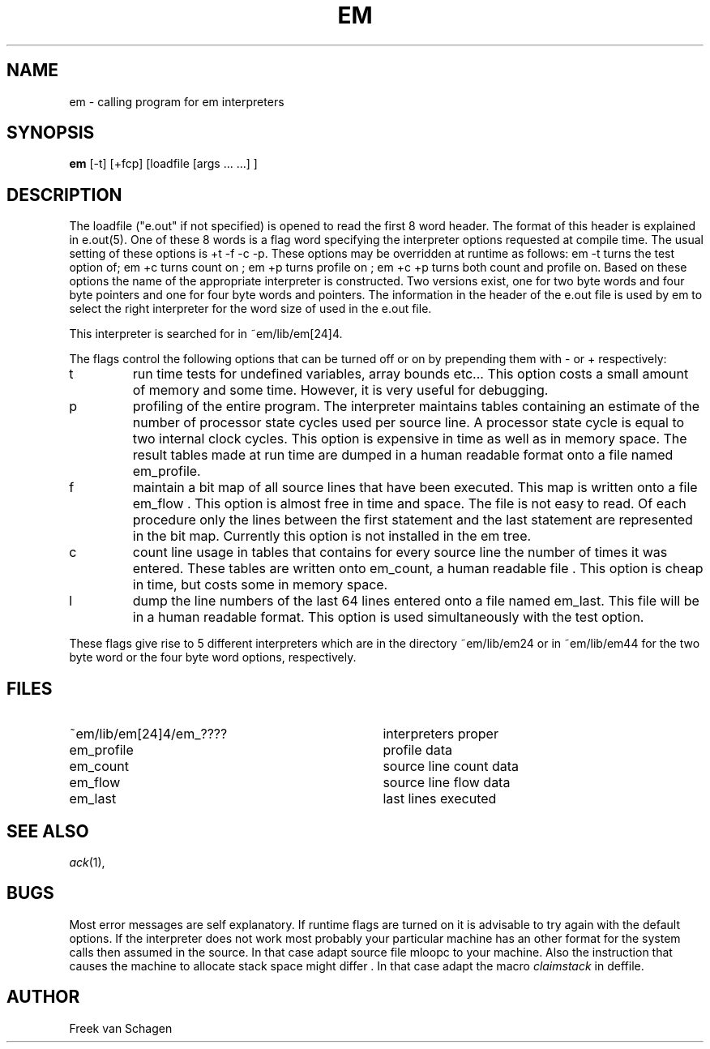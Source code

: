 .\" $Id$
.TH EM 1 "$Revision$"
.ad
.SH NAME
em \- calling program for em interpreters
.SH SYNOPSIS
\fBem\fP [-t] [+fcp] [loadfile [args ... ...] ]
.SH DESCRIPTION
The loadfile ("e.out" if not specified) is opened to read the first 8 word header.
The format of this header is explained in e.out(5).
One of these 8 words is a flag word
specifying the interpreter options requested at compile time.
The usual setting of these options is +t -f -c -p.
These options may be overridden at runtime as follows:
em -t turns the test option of; em +c turns count on ; em +p turns profile
on ; em +c +p turns both count and profile on.
Based on these options the name of the appropriate interpreter
is constructed.
Two versions exist, one for two byte words and four byte pointers and
one for four byte words and pointers.
The information in the header of the e.out file is used by em to select the 
right interpreter for the word size of used in the e.out file.
.PP
This interpreter is searched for in ~em/lib/em[24]4.
.PP
The flags control the following options that can be turned off
or on by prepending them with - or + respectively:
.IP t
run time tests for undefined variables, array bounds etc...
This option costs a small amount of memory and some time.
However, it is very useful for debugging.
.IP p
profiling of the entire program. The interpreter maintains tables containing
an estimate of the number of processor state cycles used per source line.
A processor state cycle is equal to two internal clock cycles.
This option is expensive in time as well as in memory space.
The result tables made at run time are dumped in a human readable
format onto a file named
em_profile.
.IP f
maintain a bit map of all source lines that have been executed.
This map is written onto a file em_flow .
This option is almost free in time and space.
The file is not easy to read.
Of each procedure only the lines between the first statement and the last
statement are represented in the bit map.
Currently this option is not installed in the em tree.
.IP c
count line usage in tables that
contains for every source line the number of times it
was entered.
These tables are written onto em_count, a human readable file .
This option is cheap in time, but costs some in memory space.
.IP l
dump the line numbers of the last 64 lines entered onto a file named
em_last.
This file will be in a human readable format.
This option is used simultaneously with the test option.
.PP
These flags
give rise to 5 different interpreters which are in the
directory ~em/lib/em24 or in ~em/lib/em44
for the two byte word or the four byte word options, respectively.
.PP
.SH "FILES"
.IP ~em/lib/em[24]4/em_???? 35
interpreters proper
.IP em_profile
profile data
.IP em_count
source line count data
.IP em_flow
source line flow data
.IP em_last
last lines executed
.PD
.SH "SEE ALSO"
\fIack\fP(1),
.SH BUGS
Most error messages are self explanatory.
If runtime flags are turned on it is advisable to try again
with the default options.
If the interpreter does not work most probably your particular
machine has an other format for the system calls then assumed
in the source.
In that case adapt source file mloopc to your machine.
Also the instruction that causes the machine to allocate stack
space might differ .
In that case adapt the macro \fIclaimstack\fP in deffile.
.SH AUTHOR
Freek van Schagen

